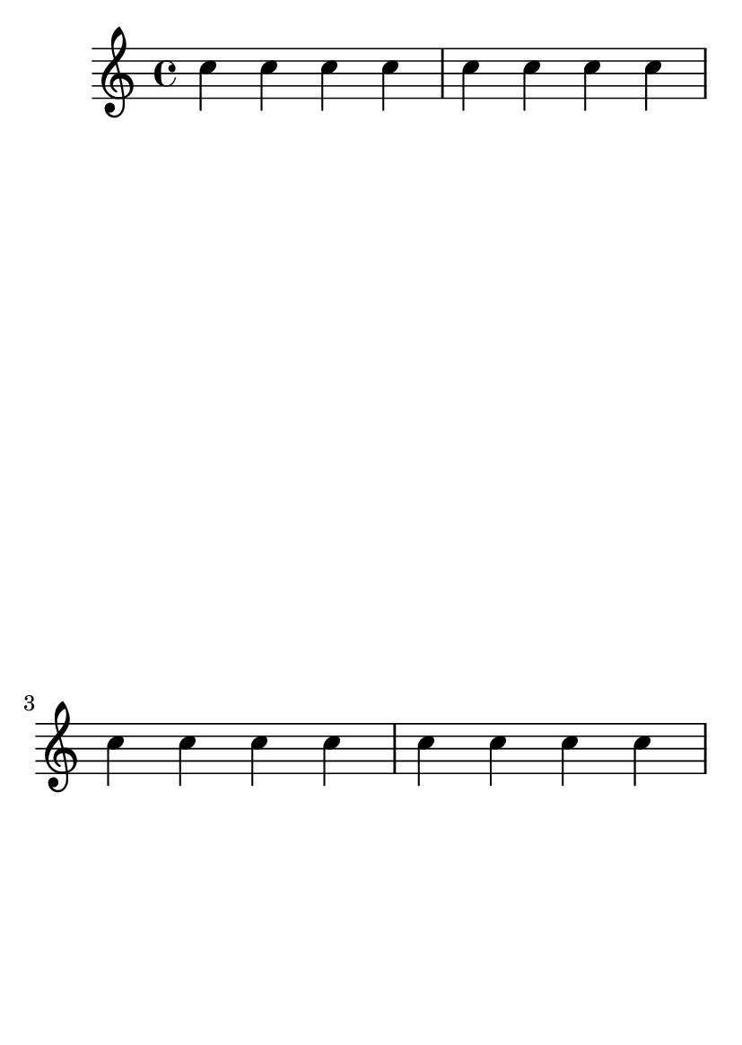 \version "2.13.25"

#(set-default-paper-size "a6")

\header {
  texidoc = "system-count and \pageBreak are compatible."
}

\book {
  \relative c'' {
    \repeat "unfold" 4 { c4 c c c | }
    \pageBreak
    \repeat "unfold" 4 { c4 c c c | }
  }
  \paper {
    system-count = #4
  }
}


